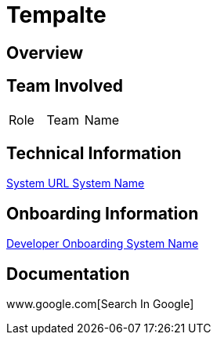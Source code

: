 = Tempalte


== Overview


== Team Involved

|===
| Role | Team | Name 
|===


== Technical Information

<<docs/system-name/url-system-name.adoc#, System URL System Name>>


== Onboarding Information

<<docs/system-name/dev-onboarding-system-name.adoc#, Developer Onboarding System Name>>


== Documentation

www.google.com[Search In Google]
